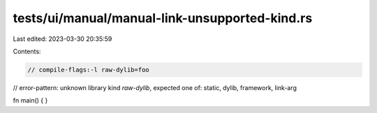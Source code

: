 tests/ui/manual/manual-link-unsupported-kind.rs
===============================================

Last edited: 2023-03-30 20:35:59

Contents:

.. code-block:: rs

    // compile-flags:-l raw-dylib=foo
// error-pattern: unknown library kind `raw-dylib`, expected one of: static, dylib, framework, link-arg

fn main() {
}


